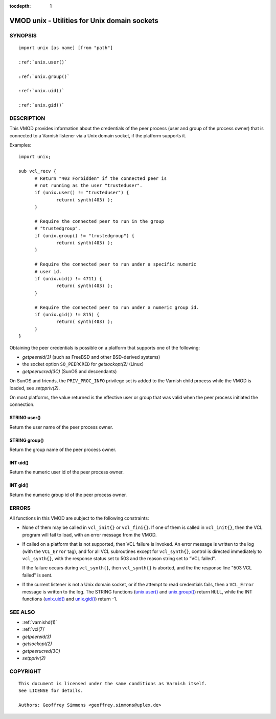 ..
.. NB:  This file is machine generated, DO NOT EDIT!
..
.. Edit ./vmod_unix.vcc and run make instead
..


:tocdepth: 1


.. _vmod_unix(3):

=============================================
VMOD unix - Utilities for Unix domain sockets
=============================================

SYNOPSIS
========

.. parsed-literal::

  import unix [as name] [from "path"]
  
  :ref:`unix.user()`
   
  :ref:`unix.group()`
   
  :ref:`unix.uid()`
   
  :ref:`unix.gid()`
   
DESCRIPTION
===========

This VMOD provides information about the credentials of the peer
process (user and group of the process owner) that is connected to a
Varnish listener via a Unix domain socket, if the platform supports
it.

Examples::

  import unix;

  sub vcl_recv {
	# Return "403 Forbidden" if the connected peer is
	# not running as the user "trusteduser".
	if (unix.user() != "trusteduser") {
		return( synth(403) );
	}

	# Require the connected peer to run in the group
	# "trustedgroup".
	if (unix.group() != "trustedgroup") {
		return( synth(403) );
	}

	# Require the connected peer to run under a specific numeric
	# user id.
	if (unix.uid() != 4711) {
		return( synth(403) );
	}

	# Require the connected peer to run under a numeric group id.
	if (unix.gid() != 815) {
		return( synth(403) );
	}
  }

Obtaining the peer credentials is possible on a platform that supports
one of the following:

* `getpeereid(3)` (such as FreeBSD and other BSD-derived systems)

* the socket option ``SO_PEERCRED`` for `getsockopt(2)` (Linux)

* `getpeerucred(3C)` (SunOS and descendants)

On SunOS and friends, the ``PRIV_PROC_INFO`` privilege set is added to
the Varnish child process while the VMOD is loaded, see
`setppriv(2)`.

On most platforms, the value returned is the effective user or group
that was valid when the peer process initiated the connection.

.. _unix.user():

STRING user()
-------------

Return the user name of the peer process owner.

.. _unix.group():

STRING group()
--------------

Return the group name of the peer process owner.

.. _unix.uid():

INT uid()
---------

Return the numeric user id of the peer process owner.

.. _unix.gid():

INT gid()
---------

Return the numeric group id of the peer process owner.

ERRORS
======

All functions in this VMOD are subject to the following constraints:

* None of them may be called in ``vcl_init{}`` or ``vcl_fini{}``. If
  one of them is called in ``vcl_init{}``, then the VCL program will
  fail to load, with an error message from the VMOD.

* If called on a platform that is not supported, then VCL failure is
  invoked. An error message is written to the log (with the
  ``VCL_Error`` tag), and for all VCL subroutines except for
  ``vcl_synth{}``, control is directed immediately to ``vcl_synth{}``,
  with the response status set to 503 and the reason string set to
  "VCL failed".

  If the failure occurs during ``vcl_synth{}``, then ``vcl_synth{}``
  is aborted, and the the response line "503 VCL failed" is sent.

* If the current listener is not a Unix domain socket, or if the
  attempt to read credentials fails, then a ``VCL_Error`` message is
  written to the log. The STRING functions (`unix.user()`_ and
  `unix.group()`_) return ``NULL``, while the INT functions
  (`unix.uid()`_ and `unix.gid()`_) return -1.

SEE ALSO
========

* :ref:`varnishd(1)`
* :ref:`vcl(7)`
* `getpeereid(3)`
* `getsockopt(2)`
* `getpeerucred(3C)`
* `setppriv(2)`

COPYRIGHT
=========

::

  This document is licensed under the same conditions as Varnish itself.
  See LICENSE for details.
 
  Authors: Geoffrey Simmons <geoffrey.simmons@uplex.de>
 
